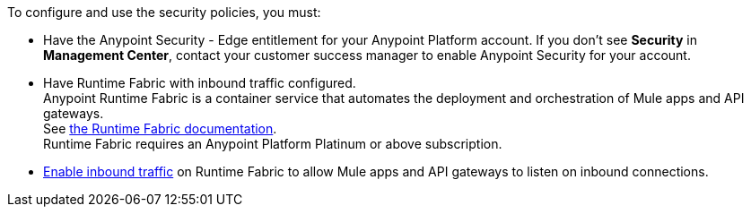 

//Included in security policies topics


To configure and use the security policies, you must:

* Have the Anypoint Security - Edge entitlement for your Anypoint Platform account. If you don't see *Security* in *Management Center*, contact your customer success manager to enable Anypoint Security for your account.
* Have Runtime Fabric with inbound traffic configured. +
Anypoint Runtime Fabric is a container service that automates the deployment and orchestration of Mule apps and API gateways. +
See xref:runtime-fabric::index.adoc[the Runtime Fabric documentation]. +
Runtime Fabric requires an Anypoint Platform Platinum or above subscription.
* xref:runtime-fabric::enable-inbound-traffic.adoc[Enable inbound traffic] on Runtime Fabric to allow Mule apps and API gateways to listen on inbound connections.